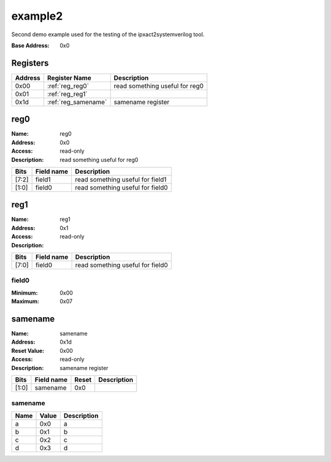 ========
example2
========

Second demo example used for the testing of the ipxact2systemverilog
tool.

:Base Address: 0x0

Registers
---------

+-----------+---------------------+--------------------------------+
| Address   | Register Name       | Description                    |
+===========+=====================+================================+
| 0x00      | :ref:`reg_reg0`     | read something useful for reg0 |
+-----------+---------------------+--------------------------------+
| 0x01      | :ref:`reg_reg1`     |                                |
+-----------+---------------------+--------------------------------+
| 0x1d      | :ref:`reg_samename` | samename register              |
+-----------+---------------------+--------------------------------+

.. _reg_reg0:

reg0
----

:Name: reg0
:Address: 0x0
:Access: read-only
:Description: read something useful for reg0

.. wavedrom::
   :alt: reg0

   {
    "reg": [
     {
      "name": "field0",
      "bits": 2
     },
     {
      "name": "field1",
      "bits": 6
     }
    ],
    "config": {
     "lanes": 1,
     "bits": 8
    }
   }


+--------+--------------+----------------------------------+
| Bits   | Field name   | Description                      |
+========+==============+==================================+
| [7:2]  | field1       | read something useful for field1 |
+--------+--------------+----------------------------------+
| [1:0]  | field0       | read something useful for field0 |
+--------+--------------+----------------------------------+

.. _reg_reg1:

reg1
----

:Name: reg1
:Address: 0x1
:Access: read-only
:Description:

.. wavedrom::
   :alt: reg1

   {
    "reg": [
     {
      "name": "field0",
      "bits": 8
     }
    ],
    "config": {
     "lanes": 1,
     "bits": 8
    }
   }


+--------+--------------+----------------------------------+
| Bits   | Field name   | Description                      |
+========+==============+==================================+
| [7:0]  | field0       | read something useful for field0 |
+--------+--------------+----------------------------------+

field0
~~~~~~

:Minimum: 0x00
:Maximum: 0x07

.. _reg_samename:

samename
--------

:Name: samename
:Address: 0x1d
:Reset Value: 0x00
:Access: read-only
:Description: samename register

.. wavedrom::
   :alt: samename

   {
    "reg": [
     {
      "name": "samename",
      "bits": 2,
      "attr": 0
     },
     {
      "bits": 1,
      "attr": 0
     },
     {
      "bits": 1,
      "attr": 0
     },
     {
      "bits": 1,
      "attr": 0
     },
     {
      "bits": 1,
      "attr": 0
     },
     {
      "bits": 1,
      "attr": 0
     },
     {
      "bits": 1,
      "attr": 0
     }
    ],
    "config": {
     "lanes": 1,
     "bits": 8
    }
   }


+--------+--------------+---------+---------------+
| Bits   | Field name   | Reset   | Description   |
+========+==============+=========+===============+
| [1:0]  | samename     | 0x0     |               |
+--------+--------------+---------+---------------+

.. _enum_samename:

samename
~~~~~~~~

+--------+---------+---------------+
| Name   | Value   | Description   |
+========+=========+===============+
| a      | 0x0     | a             |
+--------+---------+---------------+
| b      | 0x1     | b             |
+--------+---------+---------------+
| c      | 0x2     | c             |
+--------+---------+---------------+
| d      | 0x3     | d             |
+--------+---------+---------------+

